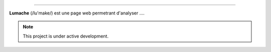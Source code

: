 .. Analyse_de_trames documentation master file, created by
   sphinx-quickstart on Thu Dec  7 11:25:02 2023.
   You can adapt this file completely to your liking, but it should at least
   contain the root `toctree` directive.

===================================

**Lumache** (/lu'make/) est une page web permetrant d'analyser ....

.. note::

   This project is under active development.
